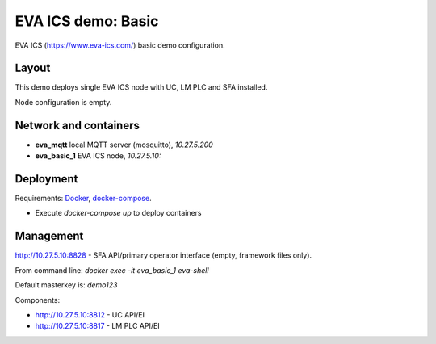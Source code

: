 EVA ICS demo: Basic
*******************

EVA ICS (https://www.eva-ics.com/) basic demo configuration.

Layout
======

This demo deploys single EVA ICS node with UC, LM PLC and SFA installed.

Node configuration is empty.

Network and containers
======================

* **eva_mqtt** local MQTT server (mosquitto), *10.27.5.200*
* **eva_basic_1** EVA ICS node, *10.27.5.10:*

Deployment
==========

Requirements: `Docker <https://www.docker.com/>`_, `docker-compose
<https://docs.docker.com/compose/>`_.

* Execute *docker-compose up* to deploy containers

Management
==========

http://10.27.5.10:8828 - SFA API/primary operator interface (empty, framework
files only).

From command line: *docker exec -it eva_basic_1 eva-shell*

Default masterkey is: *demo123*

Components:

* http://10.27.5.10:8812 - UC API/EI
* http://10.27.5.10:8817 - LM PLC API/EI

